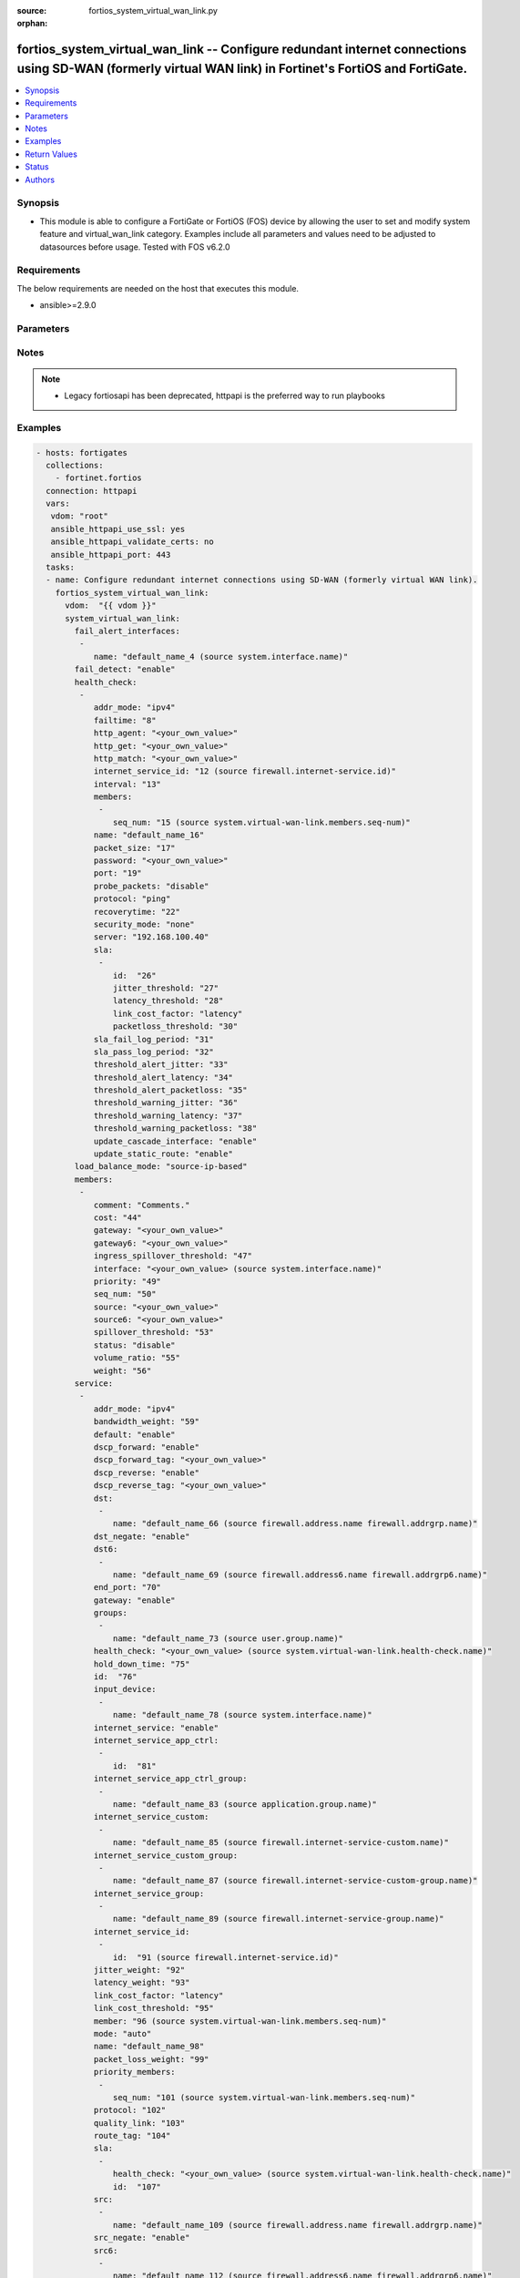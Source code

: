 :source: fortios_system_virtual_wan_link.py

:orphan:

.. fortios_system_virtual_wan_link:

fortios_system_virtual_wan_link -- Configure redundant internet connections using SD-WAN (formerly virtual WAN link) in Fortinet's FortiOS and FortiGate.
+++++++++++++++++++++++++++++++++++++++++++++++++++++++++++++++++++++++++++++++++++++++++++++++++++++++++++++++++++++++++++++++++++++++++++++++++++++++++

.. versionadded:: 2.8

.. contents::
   :local:
   :depth: 1


Synopsis
--------
- This module is able to configure a FortiGate or FortiOS (FOS) device by allowing the user to set and modify system feature and virtual_wan_link category. Examples include all parameters and values need to be adjusted to datasources before usage. Tested with FOS v6.2.0



Requirements
------------
The below requirements are needed on the host that executes this module.

- ansible>=2.9.0


Parameters
----------


.. raw:: html

    <ul>
    <li> <span class="li-head">access_token</span> - Token-based authentication. Generated from GUI of Fortigate. <span class="li-normal">type: str</span> <span class="li-required">required: False</span></li>
    <li> <span class="li-head">vdom</span> - Virtual domain, among those defined previously. A vdom is a virtual instance of the FortiGate that can be configured and used as a different unit. <span class="li-normal">type: str</span> <span class="li-normal">default: root</span></li>
    <li> <span class="li-head">system_virtual_wan_link</span> - Configure redundant internet connections using SD-WAN (formerly virtual WAN link). <span class="li-normal">type: dict</span></li>
        <ul class="ul-self">
        <li> <span class="li-head">fail_alert_interfaces</span> - Physical interfaces that will be alerted. <span class="li-normal">type: list</span></li>
            <ul class="ul-self">
            <li> <span class="li-head">name</span> - Physical interface name. Source system.interface.name. <span class="li-normal">type: str</span> <span class="li-required">required: True</span></li>
            </ul>
        <li> <span class="li-head">fail_detect</span> - Enable/disable SD-WAN Internet connection status checking (failure detection). <span class="li-normal">type: str</span> <span class="li-normal">choices: enable, disable</span></li>
        <li> <span class="li-head">health_check</span> - SD-WAN status checking or health checking. Identify a server on the Internet and determine how SD-WAN verifies that the FortiGate can communicate with it. <span class="li-normal">type: list</span></li>
            <ul class="ul-self">
            <li> <span class="li-head">addr_mode</span> - Address mode (IPv4 or IPv6). <span class="li-normal">type: str</span> <span class="li-normal">choices: ipv4, ipv6</span></li>
            <li> <span class="li-head">failtime</span> - Number of failures before server is considered lost (1 - 3600). <span class="li-normal">type: int</span></li>
            <li> <span class="li-head">http_agent</span> - String in the http-agent field in the HTTP header. <span class="li-normal">type: str</span></li>
            <li> <span class="li-head">http_get</span> - URL used to communicate with the server if the protocol if the protocol is HTTP. <span class="li-normal">type: str</span></li>
            <li> <span class="li-head">http_match</span> - Response string expected from the server if the protocol is HTTP. <span class="li-normal">type: str</span></li>
            <li> <span class="li-head">internet_service_id</span> - Internet service ID. Source firewall.internet-service.id. <span class="li-normal">type: int</span></li>
            <li> <span class="li-head">interval</span> - Status check interval in milliseconds, or the time between attempting to connect to the server (500 - 3600*1000 msec). <span class="li-normal">type: int</span></li>
            <li> <span class="li-head">members</span> - Member sequence number list. <span class="li-normal">type: list</span></li>
                <ul class="ul-self">
                <li> <span class="li-head">seq_num</span> - Member sequence number. Source system.virtual-wan-link.members.seq-num. <span class="li-normal">type: int</span></li>
                </ul>
            <li> <span class="li-head">name</span> - Status check or health check name. <span class="li-normal">type: str</span> <span class="li-required">required: True</span></li>
            <li> <span class="li-head">packet_size</span> - Packet size of a twamp test session, <span class="li-normal">type: int</span></li>
            <li> <span class="li-head">password</span> - Twamp controller password in authentication mode <span class="li-normal">type: str</span></li>
            <li> <span class="li-head">port</span> - Port number used to communicate with the server over the selected protocol. <span class="li-normal">type: int</span></li>
            <li> <span class="li-head">probe_packets</span> - Enable/disable transmission of probe packets. <span class="li-normal">type: str</span> <span class="li-normal">choices: disable, enable</span></li>
            <li> <span class="li-head">protocol</span> - Protocol used to determine if the FortiGate can communicate with the server. <span class="li-normal">type: str</span> <span class="li-normal">choices: ping, tcp-echo, udp-echo, http, twamp, ping6</span></li>
            <li> <span class="li-head">recoverytime</span> - Number of successful responses received before server is considered recovered (1 - 3600). <span class="li-normal">type: int</span></li>
            <li> <span class="li-head">security_mode</span> - Twamp controller security mode. <span class="li-normal">type: str</span> <span class="li-normal">choices: none, authentication</span></li>
            <li> <span class="li-head">server</span> - IP address or FQDN name of the server. <span class="li-normal">type: str</span></li>
            <li> <span class="li-head">sla</span> - Service level agreement (SLA). <span class="li-normal">type: list</span></li>
                <ul class="ul-self">
                <li> <span class="li-head">id</span> - SLA ID. <span class="li-normal">type: int</span> <span class="li-required">required: True</span></li>
                <li> <span class="li-head">jitter_threshold</span> - Jitter for SLA to make decision in milliseconds. (0 - 10000000). <span class="li-normal">type: int</span></li>
                <li> <span class="li-head">latency_threshold</span> - Latency for SLA to make decision in milliseconds. (0 - 10000000). <span class="li-normal">type: int</span></li>
                <li> <span class="li-head">link_cost_factor</span> - Criteria on which to base link selection. <span class="li-normal">type: str</span> <span class="li-normal">choices: latency, jitter, packet-loss</span></li>
                <li> <span class="li-head">packetloss_threshold</span> - Packet loss for SLA to make decision in percentage. (0 - 100). <span class="li-normal">type: int</span></li>
                </ul>
            <li> <span class="li-head">sla_fail_log_period</span> - Time interval in seconds that SLA fail log messages will be generated (0 - 3600). <span class="li-normal">type: int</span></li>
            <li> <span class="li-head">sla_pass_log_period</span> - Time interval in seconds that SLA pass log messages will be generated (0 - 3600). <span class="li-normal">type: int</span></li>
            <li> <span class="li-head">threshold_alert_jitter</span> - Alert threshold for jitter (ms). <span class="li-normal">type: int</span></li>
            <li> <span class="li-head">threshold_alert_latency</span> - Alert threshold for latency (ms). <span class="li-normal">type: int</span></li>
            <li> <span class="li-head">threshold_alert_packetloss</span> - Alert threshold for packet loss (percentage). <span class="li-normal">type: int</span></li>
            <li> <span class="li-head">threshold_warning_jitter</span> - Warning threshold for jitter (ms). <span class="li-normal">type: int</span></li>
            <li> <span class="li-head">threshold_warning_latency</span> - Warning threshold for latency (ms). <span class="li-normal">type: int</span></li>
            <li> <span class="li-head">threshold_warning_packetloss</span> - Warning threshold for packet loss (percentage). <span class="li-normal">type: int</span></li>
            <li> <span class="li-head">update_cascade_interface</span> - Enable/disable update cascade interface. <span class="li-normal">type: str</span> <span class="li-normal">choices: enable, disable</span></li>
            <li> <span class="li-head">update_static_route</span> - Enable/disable updating the static route. <span class="li-normal">type: str</span> <span class="li-normal">choices: enable, disable</span></li>
            </ul>
        <li> <span class="li-head">load_balance_mode</span> - Algorithm or mode to use for load balancing Internet traffic to SD-WAN members. <span class="li-normal">type: str</span> <span class="li-normal">choices: source-ip-based, weight-based, usage-based, source-dest-ip-based, measured-volume-based</span></li>
        <li> <span class="li-head">members</span> - FortiGate interfaces added to the virtual-wan-link. <span class="li-normal">type: list</span></li>
            <ul class="ul-self">
            <li> <span class="li-head">comment</span> - Comments. <span class="li-normal">type: str</span></li>
            <li> <span class="li-head">cost</span> - Cost of this interface for services in SLA mode (0 - 4294967295). <span class="li-normal">type: int</span></li>
            <li> <span class="li-head">gateway</span> - The default gateway for this interface. Usually the default gateway of the Internet service provider that this interface is connected to. <span class="li-normal">type: str</span></li>
            <li> <span class="li-head">gateway6</span> - IPv6 gateway. <span class="li-normal">type: str</span></li>
            <li> <span class="li-head">ingress_spillover_threshold</span> - Ingress spillover threshold for this interface (0 - 16776000 kbit/s). When this traffic volume threshold is reached, new sessions spill over to other interfaces in the SD-WAN. <span class="li-normal">type: int</span></li>
            <li> <span class="li-head">interface</span> - Interface name. Source system.interface.name. <span class="li-normal">type: str</span></li>
            <li> <span class="li-head">priority</span> - Priority of the interface (0 - 4294967295). Used for SD-WAN rules or priority rules. <span class="li-normal">type: int</span></li>
            <li> <span class="li-head">seq_num</span> - Sequence number(1-255). <span class="li-normal">type: int</span></li>
            <li> <span class="li-head">source</span> - Source IP address used in the health-check packet to the server. <span class="li-normal">type: str</span></li>
            <li> <span class="li-head">source6</span> - Source IPv6 address used in the health-check packet to the server. <span class="li-normal">type: str</span></li>
            <li> <span class="li-head">spillover_threshold</span> - Egress spillover threshold for this interface (0 - 16776000 kbit/s). When this traffic volume threshold is reached, new sessions spill over to other interfaces in the SD-WAN. <span class="li-normal">type: int</span></li>
            <li> <span class="li-head">status</span> - Enable/disable this interface in the SD-WAN. <span class="li-normal">type: str</span> <span class="li-normal">choices: disable, enable</span></li>
            <li> <span class="li-head">volume_ratio</span> - Measured volume ratio (this value / sum of all values = percentage of link volume, 0 - 255). <span class="li-normal">type: int</span></li>
            <li> <span class="li-head">weight</span> - Weight of this interface for weighted load balancing. (0 - 255) More traffic is directed to interfaces with higher weights. <span class="li-normal">type: int</span></li>
            </ul>
        <li> <span class="li-head">service</span> - Create SD-WAN rules (also called services) to control how sessions are distributed to interfaces in the SD-WAN. <span class="li-normal">type: list</span></li>
            <ul class="ul-self">
            <li> <span class="li-head">addr_mode</span> - Address mode (IPv4 or IPv6). <span class="li-normal">type: str</span> <span class="li-normal">choices: ipv4, ipv6</span></li>
            <li> <span class="li-head">bandwidth_weight</span> - Coefficient of reciprocal of available bidirectional bandwidth in the formula of custom-profile-1. <span class="li-normal">type: int</span></li>
            <li> <span class="li-head">default</span> - Enable/disable use of SD-WAN as default service. <span class="li-normal">type: str</span> <span class="li-normal">choices: enable, disable</span></li>
            <li> <span class="li-head">dscp_forward</span> - Enable/disable forward traffic DSCP tag. <span class="li-normal">type: str</span> <span class="li-normal">choices: enable, disable</span></li>
            <li> <span class="li-head">dscp_forward_tag</span> - Forward traffic DSCP tag. <span class="li-normal">type: str</span></li>
            <li> <span class="li-head">dscp_reverse</span> - Enable/disable reverse traffic DSCP tag. <span class="li-normal">type: str</span> <span class="li-normal">choices: enable, disable</span></li>
            <li> <span class="li-head">dscp_reverse_tag</span> - Reverse traffic DSCP tag. <span class="li-normal">type: str</span></li>
            <li> <span class="li-head">dst</span> - Destination address name. <span class="li-normal">type: list</span></li>
                <ul class="ul-self">
                <li> <span class="li-head">name</span> - Address or address group name. Source firewall.address.name firewall.addrgrp.name. <span class="li-normal">type: str</span> <span class="li-required">required: True</span></li>
                </ul>
            <li> <span class="li-head">dst_negate</span> - Enable/disable negation of destination address match. <span class="li-normal">type: str</span> <span class="li-normal">choices: enable, disable</span></li>
            <li> <span class="li-head">dst6</span> - Destination address6 name. <span class="li-normal">type: list</span></li>
                <ul class="ul-self">
                <li> <span class="li-head">name</span> - Address6 or address6 group name. Source firewall.address6.name firewall.addrgrp6.name. <span class="li-normal">type: str</span> <span class="li-required">required: True</span></li>
                </ul>
            <li> <span class="li-head">end_port</span> - End destination port number. <span class="li-normal">type: int</span></li>
            <li> <span class="li-head">gateway</span> - Enable/disable SD-WAN service gateway. <span class="li-normal">type: str</span> <span class="li-normal">choices: enable, disable</span></li>
            <li> <span class="li-head">groups</span> - User groups. <span class="li-normal">type: list</span></li>
                <ul class="ul-self">
                <li> <span class="li-head">name</span> - Group name. Source user.group.name. <span class="li-normal">type: str</span> <span class="li-required">required: True</span></li>
                </ul>
            <li> <span class="li-head">health_check</span> - Health check. Source system.virtual-wan-link.health-check.name. <span class="li-normal">type: str</span></li>
            <li> <span class="li-head">hold_down_time</span> - Waiting period in seconds when switching from the back-up member to the primary member (0 - 10000000). <span class="li-normal">type: int</span></li>
            <li> <span class="li-head">id</span> - Priority rule ID (1 - 4000). <span class="li-normal">type: int</span> <span class="li-required">required: True</span></li>
            <li> <span class="li-head">input_device</span> - Source interface name. <span class="li-normal">type: list</span></li>
                <ul class="ul-self">
                <li> <span class="li-head">name</span> - Interface name. Source system.interface.name. <span class="li-normal">type: str</span> <span class="li-required">required: True</span></li>
                </ul>
            <li> <span class="li-head">internet_service</span> - Enable/disable use of Internet service for application-based load balancing. <span class="li-normal">type: str</span> <span class="li-normal">choices: enable, disable</span></li>
            <li> <span class="li-head">internet_service_app_ctrl</span> - Application control based Internet Service ID list. <span class="li-normal">type: list</span></li>
                <ul class="ul-self">
                <li> <span class="li-head">id</span> - Application control based Internet Service ID. <span class="li-normal">type: int</span> <span class="li-required">required: True</span></li>
                </ul>
            <li> <span class="li-head">internet_service_app_ctrl_group</span> - Application control based Internet Service group list. <span class="li-normal">type: list</span></li>
                <ul class="ul-self">
                <li> <span class="li-head">name</span> - Application control based Internet Service group name. Source application.group.name. <span class="li-normal">type: str</span> <span class="li-required">required: True</span></li>
                </ul>
            <li> <span class="li-head">internet_service_custom</span> - Custom Internet service name list. <span class="li-normal">type: list</span></li>
                <ul class="ul-self">
                <li> <span class="li-head">name</span> - Custom Internet service name. Source firewall.internet-service-custom.name. <span class="li-normal">type: str</span> <span class="li-required">required: True</span></li>
                </ul>
            <li> <span class="li-head">internet_service_custom_group</span> - Custom Internet Service group list. <span class="li-normal">type: list</span></li>
                <ul class="ul-self">
                <li> <span class="li-head">name</span> - Custom Internet Service group name. Source firewall.internet-service-custom-group.name. <span class="li-normal">type: str</span> <span class="li-required">required: True</span></li>
                </ul>
            <li> <span class="li-head">internet_service_group</span> - Internet Service group list. <span class="li-normal">type: list</span></li>
                <ul class="ul-self">
                <li> <span class="li-head">name</span> - Internet Service group name. Source firewall.internet-service-group.name. <span class="li-normal">type: str</span> <span class="li-required">required: True</span></li>
                </ul>
            <li> <span class="li-head">internet_service_id</span> - Internet service ID list. <span class="li-normal">type: list</span></li>
                <ul class="ul-self">
                <li> <span class="li-head">id</span> - Internet service ID. Source firewall.internet-service.id. <span class="li-normal">type: int</span> <span class="li-required">required: True</span></li>
                </ul>
            <li> <span class="li-head">jitter_weight</span> - Coefficient of jitter in the formula of custom-profile-1. <span class="li-normal">type: int</span></li>
            <li> <span class="li-head">latency_weight</span> - Coefficient of latency in the formula of custom-profile-1. <span class="li-normal">type: int</span></li>
            <li> <span class="li-head">link_cost_factor</span> - Link cost factor. <span class="li-normal">type: str</span> <span class="li-normal">choices: latency, jitter, packet-loss, inbandwidth, outbandwidth, bibandwidth, custom-profile-1</span></li>
            <li> <span class="li-head">link_cost_threshold</span> - Percentage threshold change of link cost values that will result in policy route regeneration (0 - 10000000). <span class="li-normal">type: int</span></li>
            <li> <span class="li-head">member</span> - Member sequence number. Source system.virtual-wan-link.members.seq-num. <span class="li-normal">type: int</span></li>
            <li> <span class="li-head">mode</span> - Control how the priority rule sets the priority of interfaces in the SD-WAN. <span class="li-normal">type: str</span> <span class="li-normal">choices: auto, manual, priority, sla, load-balance</span></li>
            <li> <span class="li-head">name</span> - Priority rule name. <span class="li-normal">type: str</span></li>
            <li> <span class="li-head">packet_loss_weight</span> - Coefficient of packet-loss in the formula of custom-profile-1. <span class="li-normal">type: int</span></li>
            <li> <span class="li-head">priority_members</span> - Member sequence number list. <span class="li-normal">type: list</span></li>
                <ul class="ul-self">
                <li> <span class="li-head">seq_num</span> - Member sequence number. Source system.virtual-wan-link.members.seq-num. <span class="li-normal">type: int</span></li>
                </ul>
            <li> <span class="li-head">protocol</span> - Protocol number. <span class="li-normal">type: int</span></li>
            <li> <span class="li-head">quality_link</span> - Quality grade. <span class="li-normal">type: int</span></li>
            <li> <span class="li-head">route_tag</span> - IPv4 route map route-tag. <span class="li-normal">type: int</span></li>
            <li> <span class="li-head">sla</span> - Service level agreement (SLA). <span class="li-normal">type: list</span></li>
                <ul class="ul-self">
                <li> <span class="li-head">health_check</span> - Virtual WAN Link health-check. Source system.virtual-wan-link.health-check.name. <span class="li-normal">type: str</span></li>
                <li> <span class="li-head">id</span> - SLA ID. <span class="li-normal">type: int</span></li>
                </ul>
            <li> <span class="li-head">src</span> - Source address name. <span class="li-normal">type: list</span></li>
                <ul class="ul-self">
                <li> <span class="li-head">name</span> - Address or address group name. Source firewall.address.name firewall.addrgrp.name. <span class="li-normal">type: str</span> <span class="li-required">required: True</span></li>
                </ul>
            <li> <span class="li-head">src_negate</span> - Enable/disable negation of source address match. <span class="li-normal">type: str</span> <span class="li-normal">choices: enable, disable</span></li>
            <li> <span class="li-head">src6</span> - Source address6 name. <span class="li-normal">type: list</span></li>
                <ul class="ul-self">
                <li> <span class="li-head">name</span> - Address6 or address6 group name. Source firewall.address6.name firewall.addrgrp6.name. <span class="li-normal">type: str</span> <span class="li-required">required: True</span></li>
                </ul>
            <li> <span class="li-head">start_port</span> - Start destination port number. <span class="li-normal">type: int</span></li>
            <li> <span class="li-head">status</span> - Enable/disable SD-WAN service. <span class="li-normal">type: str</span> <span class="li-normal">choices: enable, disable</span></li>
            <li> <span class="li-head">tos</span> - Type of service bit pattern. <span class="li-normal">type: str</span></li>
            <li> <span class="li-head">tos_mask</span> - Type of service evaluated bits. <span class="li-normal">type: str</span></li>
            <li> <span class="li-head">users</span> - User name. <span class="li-normal">type: list</span></li>
                <ul class="ul-self">
                <li> <span class="li-head">name</span> - User name. Source user.local.name. <span class="li-normal">type: str</span> <span class="li-required">required: True</span></li>
                </ul>
            </ul>
        <li> <span class="li-head">status</span> - Enable/disable SD-WAN. <span class="li-normal">type: str</span> <span class="li-normal">choices: disable, enable</span></li>
        </ul>
    </ul>


Notes
-----

.. note::

   - Legacy fortiosapi has been deprecated, httpapi is the preferred way to run playbooks



Examples
--------

.. code-block:: yaml+jinja
    
    - hosts: fortigates
      collections:
        - fortinet.fortios
      connection: httpapi
      vars:
       vdom: "root"
       ansible_httpapi_use_ssl: yes
       ansible_httpapi_validate_certs: no
       ansible_httpapi_port: 443
      tasks:
      - name: Configure redundant internet connections using SD-WAN (formerly virtual WAN link).
        fortios_system_virtual_wan_link:
          vdom:  "{{ vdom }}"
          system_virtual_wan_link:
            fail_alert_interfaces:
             -
                name: "default_name_4 (source system.interface.name)"
            fail_detect: "enable"
            health_check:
             -
                addr_mode: "ipv4"
                failtime: "8"
                http_agent: "<your_own_value>"
                http_get: "<your_own_value>"
                http_match: "<your_own_value>"
                internet_service_id: "12 (source firewall.internet-service.id)"
                interval: "13"
                members:
                 -
                    seq_num: "15 (source system.virtual-wan-link.members.seq-num)"
                name: "default_name_16"
                packet_size: "17"
                password: "<your_own_value>"
                port: "19"
                probe_packets: "disable"
                protocol: "ping"
                recoverytime: "22"
                security_mode: "none"
                server: "192.168.100.40"
                sla:
                 -
                    id:  "26"
                    jitter_threshold: "27"
                    latency_threshold: "28"
                    link_cost_factor: "latency"
                    packetloss_threshold: "30"
                sla_fail_log_period: "31"
                sla_pass_log_period: "32"
                threshold_alert_jitter: "33"
                threshold_alert_latency: "34"
                threshold_alert_packetloss: "35"
                threshold_warning_jitter: "36"
                threshold_warning_latency: "37"
                threshold_warning_packetloss: "38"
                update_cascade_interface: "enable"
                update_static_route: "enable"
            load_balance_mode: "source-ip-based"
            members:
             -
                comment: "Comments."
                cost: "44"
                gateway: "<your_own_value>"
                gateway6: "<your_own_value>"
                ingress_spillover_threshold: "47"
                interface: "<your_own_value> (source system.interface.name)"
                priority: "49"
                seq_num: "50"
                source: "<your_own_value>"
                source6: "<your_own_value>"
                spillover_threshold: "53"
                status: "disable"
                volume_ratio: "55"
                weight: "56"
            service:
             -
                addr_mode: "ipv4"
                bandwidth_weight: "59"
                default: "enable"
                dscp_forward: "enable"
                dscp_forward_tag: "<your_own_value>"
                dscp_reverse: "enable"
                dscp_reverse_tag: "<your_own_value>"
                dst:
                 -
                    name: "default_name_66 (source firewall.address.name firewall.addrgrp.name)"
                dst_negate: "enable"
                dst6:
                 -
                    name: "default_name_69 (source firewall.address6.name firewall.addrgrp6.name)"
                end_port: "70"
                gateway: "enable"
                groups:
                 -
                    name: "default_name_73 (source user.group.name)"
                health_check: "<your_own_value> (source system.virtual-wan-link.health-check.name)"
                hold_down_time: "75"
                id:  "76"
                input_device:
                 -
                    name: "default_name_78 (source system.interface.name)"
                internet_service: "enable"
                internet_service_app_ctrl:
                 -
                    id:  "81"
                internet_service_app_ctrl_group:
                 -
                    name: "default_name_83 (source application.group.name)"
                internet_service_custom:
                 -
                    name: "default_name_85 (source firewall.internet-service-custom.name)"
                internet_service_custom_group:
                 -
                    name: "default_name_87 (source firewall.internet-service-custom-group.name)"
                internet_service_group:
                 -
                    name: "default_name_89 (source firewall.internet-service-group.name)"
                internet_service_id:
                 -
                    id:  "91 (source firewall.internet-service.id)"
                jitter_weight: "92"
                latency_weight: "93"
                link_cost_factor: "latency"
                link_cost_threshold: "95"
                member: "96 (source system.virtual-wan-link.members.seq-num)"
                mode: "auto"
                name: "default_name_98"
                packet_loss_weight: "99"
                priority_members:
                 -
                    seq_num: "101 (source system.virtual-wan-link.members.seq-num)"
                protocol: "102"
                quality_link: "103"
                route_tag: "104"
                sla:
                 -
                    health_check: "<your_own_value> (source system.virtual-wan-link.health-check.name)"
                    id:  "107"
                src:
                 -
                    name: "default_name_109 (source firewall.address.name firewall.addrgrp.name)"
                src_negate: "enable"
                src6:
                 -
                    name: "default_name_112 (source firewall.address6.name firewall.addrgrp6.name)"
                start_port: "113"
                status: "enable"
                tos: "<your_own_value>"
                tos_mask: "<your_own_value>"
                users:
                 -
                    name: "default_name_118 (source user.local.name)"
            status: "disable"
    


Return Values
-------------
Common return values are documented: https://docs.ansible.com/ansible/latest/reference_appendices/common_return_values.html#common-return-values, the following are the fields unique to this module:

.. raw:: html

    <ul>

    <li> <span class="li-return">build</span> - Build number of the fortigate image <span class="li-normal">returned: always</span> <span class="li-normal">type: str</span> <span class="li-normal">sample: 1547</span></li>
    <li> <span class="li-return">http_method</span> - Last method used to provision the content into FortiGate <span class="li-normal">returned: always</span> <span class="li-normal">type: str</span> <span class="li-normal">sample: PUT</span></li>
    <li> <span class="li-return">http_status</span> - Last result given by FortiGate on last operation applied <span class="li-normal">returned: always</span> <span class="li-normal">type: str</span> <span class="li-normal">sample: 200</span></li>
    <li> <span class="li-return">mkey</span> - Master key (id) used in the last call to FortiGate <span class="li-normal">returned: success</span> <span class="li-normal">type: str</span> <span class="li-normal">sample: id</span></li>
    <li> <span class="li-return">name</span> - Name of the table used to fulfill the request <span class="li-normal">returned: always</span> <span class="li-normal">type: str</span> <span class="li-normal">sample: urlfilter</span></li>
    <li> <span class="li-return">path</span> - Path of the table used to fulfill the request <span class="li-normal">returned: always</span> <span class="li-normal">type: str</span> <span class="li-normal">sample: webfilter</span></li>
    <li> <span class="li-return">revision</span> - Internal revision number <span class="li-normal">returned: always</span> <span class="li-normal">type: str</span> <span class="li-normal">sample: 17.0.2.10658</span></li>
    <li> <span class="li-return">serial</span> - Serial number of the unit <span class="li-normal">returned: always</span> <span class="li-normal">type: str</span> <span class="li-normal">sample: FGVMEVYYQT3AB5352</span></li>
    <li> <span class="li-return">status</span> - Indication of the operation's result <span class="li-normal">returned: always</span> <span class="li-normal">type: str</span> <span class="li-normal">sample: success</span></li>
    <li> <span class="li-return">vdom</span> - Virtual domain used <span class="li-normal">returned: always</span> <span class="li-normal">type: str</span> <span class="li-normal">sample: root</span></li>
    <li> <span class="li-return">version</span> - Version of the FortiGate <span class="li-normal">returned: always</span> <span class="li-normal">type: str</span> <span class="li-normal">sample: v5.6.3</span></li>
    </ul>

Status
------

- This module is not guaranteed to have a backwards compatible interface.


Authors
-------

- Link Zheng (@chillancezen)
- Jie Xue (@JieX19)
- Hongbin Lu (@fgtdev-hblu)
- Frank Shen (@frankshen01)
- Miguel Angel Munoz (@mamunozgonzalez)
- Nicolas Thomas (@thomnico)


.. hint::
    If you notice any issues in this documentation, you can create a pull request to improve it.

